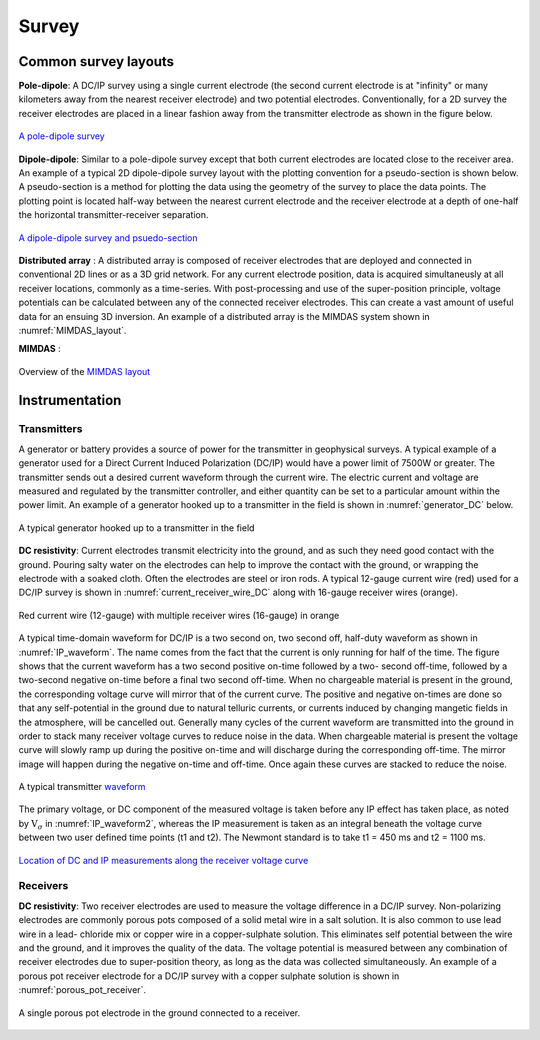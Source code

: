 .. _dcr_survey:

Survey
======


Common survey layouts
---------------------

**Pole-dipole**: A DC/IP survey using a single current electrode (the second current electrode
is at "infinity" or many kilometers away from the nearest receiver electrode)
and two potential electrodes. Conventionally, for a 2D survey the receiver
electrodes are placed in a linear fashion away from the transmitter electrode
as shown in the figure below.

.. figure:: ./images/poledipole.png
   :scale: 80%
   :align: center

   `A pole-dipole survey <http://en.openei.org/wiki/DC_Resistivity_Survey_(Pole-Dipole_Array)>`_

**Dipole-dipole**: Similar to a pole-dipole survey except that both current electrodes are
located close to the receiver area. An example of a typical 2D dipole-dipole
survey layout with the plotting convention for a pseudo-section is shown
below.  A pseudo-section is a method for plotting the data using the geometry
of the survey to place the data points. The plotting point is located half-way
between the nearest current electrode and the receiver electrode at a depth of
one-half the horizontal transmitter-receiver separation.

.. figure:: images/pole-dipole_pseudo.jpg
   :scale: 100%
   :align: center

   `A dipole-dipole survey and psuedo-section <http://gpg.geosci.xyz/en/latest/content/DC_resistivity/DC_measurements_and_data.html>`_

**Distributed array** : A distributed array is composed of receiver electrodes that are deployed and
connected in conventional 2D lines or as a 3D grid network. For any current
electrode position, data is acquired simultaneusly at all receiver locations,
commonly as a time-series. With post-processing and use of the super-position
principle, voltage potentials can be calculated between any of the connected
receiver electrodes. This can create a vast amount of useful data for an
ensuing 3D inversion. An example of a distributed array is the MIMDAS system
shown in :numref:`MIMDAS_layout`.

**MIMDAS** :

.. figure:: images/MIMDASlayout.jpg
   :scale: 90%
   :align: center
   :name: MIMDAS_layout

   Overview of the `MIMDAS layout <http://www.austhaigeophysics.com/A%20Comparison%20of%202D%20and%203D%20IP%20from%20Copper%20Hill%20NSW%20-%20Extended%20Abstract.pdf>`_


.. _dcr_instrumentation:

Instrumentation
---------------

.. _dcr_transmitters:

Transmitters
************

A generator or battery provides a source of power for the transmitter in
geophysical surveys. A typical example of a generator used for a Direct
Current Induced Polarization (DC/IP) would have a power limit of 7500W or
greater. The transmitter sends out a desired current waveform through the
current wire. The electric current and voltage are measured and regulated by
the transmitter controller, and either quantity can be set to a particular
amount within the power limit. An example of a generator hooked up to a
transmitter in the field is shown in :numref:`generator_DC` below.

.. figure:: images/generator_transmitter.jpg
   :scale: 40%
   :align: center
   :name: generator_DC

   A typical generator hooked up to a transmitter in the field

**DC resistivity**: Current electrodes transmit electricity into the ground, and as such they need
good contact with the ground. Pouring salty water on the electrodes can help
to improve the contact with the ground, or wrapping the electrode with a
soaked cloth. Often the electrodes are steel or iron rods. A typical 12-gauge
current wire (red) used for a DC/IP survey is shown in
:numref:`current_receiver_wire_DC` along with 16-gauge receiver wires
(orange).

.. figure:: images/current_receiver_wire.png
   :scale: 10%
   :align: center
   :name: current_receiver_wire_DC

   Red current wire (12-gauge) with multiple receiver wires (16-gauge) in orange

A typical time-domain waveform for DC/IP is a two second on, two second off,
half-duty waveform as shown in :numref:`IP_waveform`. The name comes from the
fact that the current is only running for half of the time. The figure shows
that the current waveform has a two second positive on-time followed by a two-
second off-time, followed by a two-second negative on-time before a final two
second off-time. When no chargeable material is present in the ground, the
corresponding voltage curve will mirror that of the current curve. The
positive and negative on-times are done so that any self-potential in the
ground due to natural telluric currents, or currents induced by changing
mangetic fields in the atmosphere, will be cancelled out.  Generally many
cycles of the current waveform are transmitted into the ground in order to
stack many receiver voltage curves to reduce noise in the data. When
chargeable material is present the voltage curve will slowly ramp up during
the positive on-time and will discharge during the corresponding off-time. The
mirror image will happen during the negative on-time and off-time. Once again
these curves are stacked to reduce the noise.

.. figure:: images/IP_waveform.jpg
   :scale: 100%
   :align: center
   :name: IP_waveform

   A typical transmitter `waveform <http://gpg.geosci.xyz/en/latest/content/induced_polarization/induced_polarization_measurements_data.html>`_

The primary voltage, or DC component of the measured voltage is taken before
any IP effect has taken place, as noted by :math:`\mathrm{V}_{\sigma}` in
:numref:`IP_waveform2`, whereas the IP measurement is taken as an integral
beneath the voltage curve between two user defined time points (t1 and t2).
The Newmont standard is to take t1 = 450 ms and t2 = 1100 ms.

.. figure:: images/IP_waveform2.jpg
   :scale: 80%
   :align: center
   :name: IP_waveform2

   `Location of DC and IP measurements along the receiver voltage curve <http://gpg.geosci.xyz/en/latest/content/induced_polarization/induced_polarization_measurements_data.html>`_

.. _dcr_receivers:

Receivers
*********

**DC resistivity**: Two receiver electrodes are used to measure the voltage difference in a DC/IP
survey. Non-polarizing electrodes are commonly porous pots composed of a solid
metal wire in a salt solution. It is also common to use lead wire in a lead-
chloride mix or copper wire in a copper-sulphate solution. This eliminates
self potential between the wire and the ground, and it improves the quality of
the data. The voltage potential is measured between any combination of
receiver electrodes due to super-position theory, as long as the data was
collected simultaneously. An example of a porous pot receiver electrode for a
DC/IP survey with a copper sulphate solution is shown in
:numref:`porous_pot_receiver`.

.. figure:: images/receiver_electrode_porous_pots_receiver.jpg
   :scale: 70%
   :align: center
   :name: porous_pot_receiver

   A single porous pot electrode in the ground connected to a receiver.


